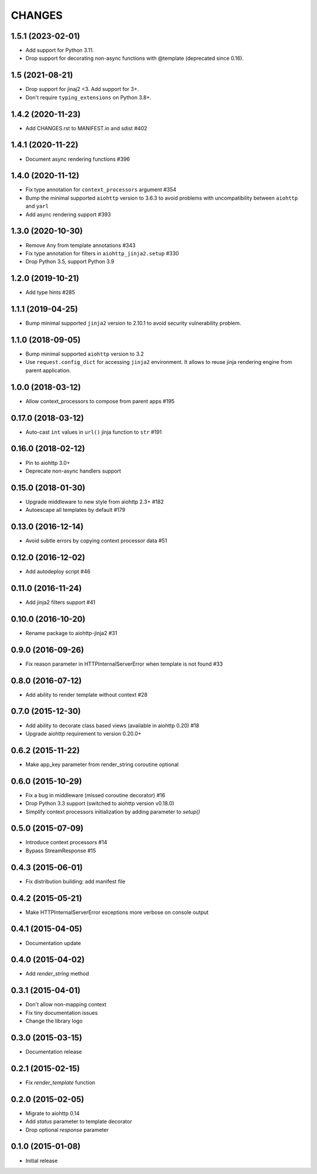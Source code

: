=======
CHANGES
=======

.. towncrier release notes start

1.5.1 (2023-02-01)
==================

- Add support for Python 3.11.
- Drop support for decorating non-async functions with @template (deprecated since 0.16).

1.5 (2021-08-21)
================

- Drop support for jinaj2 <3. Add support for 3+.
- Don't require ``typing_extensions`` on Python 3.8+.

1.4.2 (2020-11-23)
==================

- Add CHANGES.rst to MANIFEST.in and sdist #402

1.4.1 (2020-11-22)
==================

- Document async rendering functions #396

1.4.0 (2020-11-12)
==================

- Fix type annotation for ``context_processors`` argument #354

- Bump the minimal supported ``aiohttp`` version to 3.6.3 to avoid problems
  with uncompatibility between ``aiohttp`` and ``yarl``

- Add async rendering support #393

1.3.0 (2020-10-30)
==================

- Remove Any from template annotations #343

- Fix type annotation for filters in ``aiohttp_jinja2.setup`` #330

- Drop Python 3.5, support Python 3.9


1.2.0 (2019-10-21)
==================

- Add type hints #285

1.1.1 (2019-04-25)
==================

- Bump minimal supported ``jinja2`` version to 2.10.1 to avoid security vulnerability problem.


1.1.0 (2018-09-05)
==================

- Bump minimal supported ``aiohttp`` version to 3.2

- Use ``request.config_dict`` for accessing ``jinja2`` environment. It
  allows to reuse jinja rendering engine from parent application.

1.0.0 (2018-03-12)
==================

- Allow context_processors to compose from parent apps #195

0.17.0 (2018-03-12)
===================

- Auto-cast ``int`` values in ``url()`` jinja function to ``str`` #191

0.16.0 (2018-02-12)
===================

- Pin to aiohttp 3.0+

- Deprecate non-async handlers support

0.15.0 (2018-01-30)
===================

- Upgrade middleware to new style from aiohttp 2.3+ #182

- Autoescape all templates by default #179


0.13.0 (2016-12-14)
===================

- Avoid subtle errors by copying context processor data #51

0.12.0 (2016-12-02)
===================

- Add autodeploy script #46

0.11.0 (2016-11-24)
===================

- Add jinja2 filters support #41

0.10.0 (2016-10-20)
===================

- Rename package to aiohttp-jinja2 #31

0.9.0 (2016-09-26)
==================

- Fix reason parameter in HTTPInternalServerError when template is not
  found #33

0.8.0 (2016-07-12)
==================

- Add ability to render template without context #28

0.7.0 (2015-12-30)
==================

- Add ability to decorate class based views (available in aiohttp 0.20) #18

- Upgrade aiohttp requirement to version 0.20.0+

0.6.2 (2015-11-22)
==================

- Make app_key parameter from render_string coroutine optional

0.6.0 (2015-10-29)
==================

- Fix a bug in middleware (missed coroutine decorator) #16

- Drop Python 3.3 support (switched to aiohttp version v0.18.0)

- Simplify context processors initialization by adding parameter to `setup()`

0.5.0 (2015-07-09)
==================

- Introduce context processors #14

- Bypass StreamResponse #15

0.4.3 (2015-06-01)
==================

- Fix distribution building: add manifest file

0.4.2 (2015-05-21)
==================

- Make HTTPInternalServerError exceptions more verbose on console
  output

0.4.1 (2015-04-05)
==================

- Documentation update

0.4.0 (2015-04-02)
==================

- Add `render_string` method

0.3.1 (2015-04-01)
==================

- Don't allow non-mapping context

- Fix tiny documentation issues

- Change the library logo

0.3.0 (2015-03-15)
==================

- Documentation release

0.2.1 (2015-02-15)
==================

- Fix `render_template` function

0.2.0 (2015-02-05)
==================

- Migrate to aiohttp 0.14

- Add `status` parameter to template decorator

- Drop optional `response` parameter

0.1.0 (2015-01-08)
==================

- Initial release
